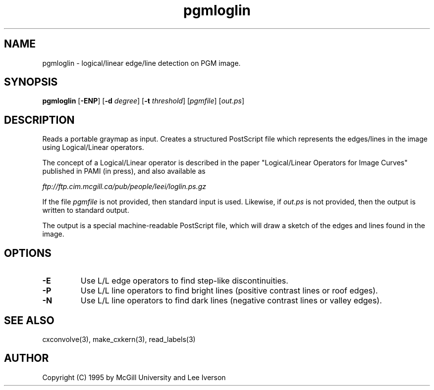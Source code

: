 .TH pgmloglin 1 "20 July 1995"
.IX pgmloglin
.SH NAME
pgmloglin \- logical/linear edge/line detection on PGM image.
.SH SYNOPSIS
.B pgmloglin
.RB [ -ENP ]
.RB [ -d
.IR degree ]
.RB [ -t
.IR threshold ]
.RI [ pgmfile ]
.RI [ out.ps ]
.SH DESCRIPTION
Reads a portable graymap as input.
Creates a structured PostScript file which represents the edges/lines
in the image using Logical/Linear operators.
.PP
The concept of a Logical/Linear operator is described in the paper
"Logical/Linear Operators for Image Curves" published in PAMI (in
press), and also available as
.PP
.I ftp://ftp.cim.mcgill.ca/pub/people/leei/loglin.ps.gz
.PP
If the file
.I pgmfile
is not provided, then standard input is used.
Likewise, if 
.I out.ps
is not provided, then the output is written to standard output.
.PP
The output is a special machine-readable PostScript file, which will
draw a sketch of the edges and lines found in the image.
.SH OPTIONS
.TP
.B -E
Use L/L edge operators to find step-like discontinuities.
.TP
.B -P
Use L/L line operators to find bright lines (positive contrast lines
or roof edges).
.TP
.B -N
Use L/L line operators to find dark lines (negative contrast lines or
valley edges).
.SH "SEE ALSO"
cxconvolve(3), make_cxkern(3), read_labels(3)
.SH AUTHOR
Copyright (C) 1995 by McGill University and Lee Iverson
.\" Permission is hereby granted, free of charge, to any person
.\" obtaining a copy of this software and associated documentation
.\" files (the "Software"), to deal in the Software without
.\" restriction, including the rights to use, copy, modify, merge,
.\" publish, and distribute copies of the Software without fee, and
.\" to permit persons to whom the Software is furnished to do so,
.\" subject to the following conditions:

.\" The above copyright notice and this permission notice shall be included in
.\" all copies or substantial portions of the Software.

.\" Any sale of this software or any work derived from this software shall be
.\" prohibited without written agreement from the copyright holders.
